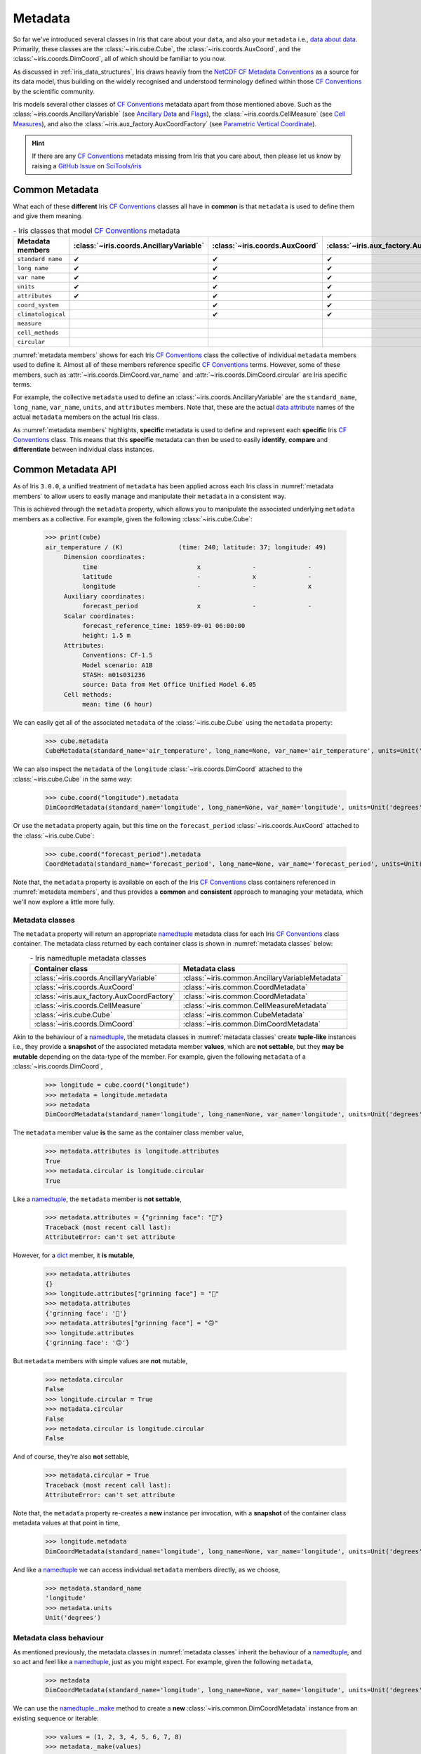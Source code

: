 ********
Metadata
********

So far we've introduced several classes in Iris that care about your ``data``,
and also your ``metadata`` i.e., `data about data`_. Primarily, these classes
are the :class:`~iris.cube.Cube`, the :class:`~iris.coords.AuxCoord`, and the
:class:`~iris.coords.DimCoord`, all of which should be familiar to you now.

As discussed in :ref:`iris_data_structures`, Iris draws heavily from the
`NetCDF CF Metadata Conventions`_ as a source for its data model, thus building
on the widely recognised and understood terminology defined within those
`CF Conventions`_ by the scientific community.

Iris models several other classes of `CF Conventions`_ metadata apart from
those mentioned above. Such as the :class:`~iris.coords.AncillaryVariable`
(see `Ancillary Data`_ and `Flags`_), the :class:`~iris.coords.CellMeasure`
(see `Cell Measures`_), and also the :class:`~iris.aux_factory.AuxCoordFactory`
(see `Parametric Vertical Coordinate`_).

.. hint::

    If there are any `CF Conventions`_ metadata missing from Iris that you
    care about, then please let us know by raising a `GitHub Issue`_ on
    `SciTools/iris`_


Common Metadata
===============

What each of these **different** Iris `CF Conventions`_ classes all have in
**common** is that ``metadata`` is used to define them and give them meaning.

.. _metadata members:
.. table:: - Iris classes that model `CF Conventions`_ metadata
   :widths: auto
   :align: center

   =================== ======================================= ============================== ========================================== ================================= ======================== ==============================
   Metadata members    :class:`~iris.coords.AncillaryVariable` :class:`~iris.coords.AuxCoord` :class:`~iris.aux_factory.AuxCoordFactory` :class:`~iris.coords.CellMeasure` :class:`~iris.cube.Cube` :class:`~iris.coords.DimCoord`
   =================== ======================================= ============================== ========================================== ================================= ======================== ==============================
   ``standard name``   ✔                                       ✔                              ✔                                          ✔                                 ✔                        ✔
   ``long name``       ✔                                       ✔                              ✔                                          ✔                                 ✔                        ✔
   ``var name``        ✔                                       ✔                              ✔                                          ✔                                 ✔                        ✔
   ``units``           ✔                                       ✔                              ✔                                          ✔                                 ✔                        ✔
   ``attributes``      ✔                                       ✔                              ✔                                          ✔                                 ✔                        ✔
   ``coord_system``                                            ✔                              ✔                                                                                                     ✔
   ``climatological``                                          ✔                              ✔                                                                                                     ✔
   ``measure``                                                                                                                           ✔
   ``cell_methods``                                                                                                                                                        ✔
   ``circular``                                                                                                                                                                                     ✔
   =================== ======================================= ============================== ========================================== ================================= ======================== ==============================

:numref:`metadata members` shows for each Iris `CF Conventions`_ class the
collective of individual ``metadata`` members used to define it. Almost all
of these members reference specific `CF Conventions`_ terms. However, some
of these members, such as :attr:`~iris.coords.DimCoord.var_name` and
:attr:`~iris.coords.DimCoord.circular` are Iris specific terms.

For example, the collective ``metadata`` used to define an
:class:`~iris.coords.AncillaryVariable` are the ``standard_name``, ``long_name``,
``var_name``, ``units``, and ``attributes`` members. Note that, these are the
actual `data attribute`_ names of the actual ``metadata`` members on the actual
Iris class.

As :numref:`metadata members` highlights, **specific** metadata is used to
define and represent each **specific** Iris `CF Conventions`_ class. This means
that this **specific** metadata can then be used to easily **identify**,
**compare** and **differentiate** between individual class instances.


Common Metadata API
===================

.. testsetup::

    import iris
    cube = iris.load_cube(iris.sample_data_path("A1B_north_america.nc"))

As of Iris ``3.0.0``, a unified treatment of ``metadata`` has been applied
across each Iris class in :numref:`metadata members` to allow users to easily
manage and manipulate their ``metadata`` in a consistent way.

This is achieved through the ``metadata`` property, which allows you to
manipulate the associated underlying ``metadata`` members as a collective.
For example, given the following :class:`~iris.cube.Cube`:

    >>> print(cube)
    air_temperature / (K)               (time: 240; latitude: 37; longitude: 49)
         Dimension coordinates:
              time                           x              -              -
              latitude                       -              x              -
              longitude                      -              -              x
         Auxiliary coordinates:
              forecast_period                x              -              -
         Scalar coordinates:
              forecast_reference_time: 1859-09-01 06:00:00
              height: 1.5 m
         Attributes:
              Conventions: CF-1.5
              Model scenario: A1B
              STASH: m01s03i236
              source: Data from Met Office Unified Model 6.05
         Cell methods:
              mean: time (6 hour)

We can easily get all of the associated ``metadata`` of the :class:`~iris.cube.Cube`
using the ``metadata`` property:

    >>> cube.metadata
    CubeMetadata(standard_name='air_temperature', long_name=None, var_name='air_temperature', units=Unit('K'), attributes={'Conventions': 'CF-1.5', 'STASH': STASH(model=1, section=3, item=236), 'Model scenario': 'A1B', 'source': 'Data from Met Office Unified Model 6.05'}, cell_methods=(CellMethod(method='mean', coord_names=('time',), intervals=('6 hour',), comments=()),))

We can also inspect the ``metadata`` of the ``longitude``
:class:`~iris.coords.DimCoord` attached to the :class:`~iris.cube.Cube` in the same way:

    >>> cube.coord("longitude").metadata
    DimCoordMetadata(standard_name='longitude', long_name=None, var_name='longitude', units=Unit('degrees'), attributes={}, coord_system=GeogCS(6371229.0), climatological=False, circular=False)

Or use the ``metadata`` property again, but this time on the ``forecast_period``
:class:`~iris.coords.AuxCoord` attached to the :class:`~iris.cube.Cube`:

    >>> cube.coord("forecast_period").metadata
    CoordMetadata(standard_name='forecast_period', long_name=None, var_name='forecast_period', units=Unit('hours'), attributes={}, coord_system=None, climatological=False)

Note that, the ``metadata`` property is available on each of the Iris `CF Conventions`_
class containers referenced in :numref:`metadata members`, and thus provides a **common**
and **consistent** approach to managing your metadata, which we'll now explore
a little more fully.


Metadata classes
----------------

The ``metadata`` property will return an appropriate `namedtuple`_ metadata class
for each Iris `CF Conventions`_ class container. The metadata class returned by
each container class is shown in :numref:`metadata classes` below:

.. _metadata classes:
.. table:: - Iris namedtuple metadata classes
   :widths: auto
   :align: center

   ========================================== ===============================================
   Container class                            Metadata class
   ========================================== ===============================================
   :class:`~iris.coords.AncillaryVariable`    :class:`~iris.common.AncillaryVariableMetadata`
   :class:`~iris.coords.AuxCoord`             :class:`~iris.common.CoordMetadata`
   :class:`~iris.aux_factory.AuxCoordFactory` :class:`~iris.common.CoordMetadata`
   :class:`~iris.coords.CellMeasure`          :class:`~iris.common.CellMeasureMetadata`
   :class:`~iris.cube.Cube`                   :class:`~iris.common.CubeMetadata`
   :class:`~iris.coords.DimCoord`             :class:`~iris.common.DimCoordMetadata`
   ========================================== ===============================================

Akin to the behaviour of a `namedtuple`_, the metadata classes in
:numref:`metadata classes` create **tuple-like** instances i.e., they provide a
**snapshot** of the associated metadata member **values**, which are **not
settable**, but they **may be mutable** depending on the data-type of the member.
For example, given the following ``metadata`` of a :class:`~iris.coords.DimCoord`,

    >>> longitude = cube.coord("longitude")
    >>> metadata = longitude.metadata
    >>> metadata
    DimCoordMetadata(standard_name='longitude', long_name=None, var_name='longitude', units=Unit('degrees'), attributes={}, coord_system=GeogCS(6371229.0), climatological=False, circular=False)

The ``metadata`` member value **is** the same as the container class member value,

    >>> metadata.attributes is longitude.attributes
    True
    >>> metadata.circular is longitude.circular
    True

Like a `namedtuple`_, the ``metadata`` member is **not settable**,

    >>> metadata.attributes = {"grinning face": "🙂"}
    Traceback (most recent call last):
    AttributeError: can't set attribute

However, for a `dict`_ member, it **is mutable**,

    >>> metadata.attributes
    {}
    >>> longitude.attributes["grinning face"] = "🙂"
    >>> metadata.attributes
    {'grinning face': '🙂'}
    >>> metadata.attributes["grinning face"] = "🙃"
    >>> longitude.attributes
    {'grinning face': '🙃'}

But ``metadata`` members with simple values are **not** mutable,

    >>> metadata.circular
    False
    >>> longitude.circular = True
    >>> metadata.circular
    False
    >>> metadata.circular is longitude.circular
    False

And of course, they're also **not** settable,

    >>> metadata.circular = True
    Traceback (most recent call last):
    AttributeError: can't set attribute

Note that, the ``metadata`` property re-creates a **new** instance per invocation,
with a **snapshot** of the container class metadata values at that point in time,

    >>> longitude.metadata
    DimCoordMetadata(standard_name='longitude', long_name=None, var_name='longitude', units=Unit('degrees'), attributes={'grinning face': '🙃'}, coord_system=GeogCS(6371229.0), climatological=False, circular=True)

And like a `namedtuple`_ we can access individual ``metadata`` members directly,
as we choose,

    >>> metadata.standard_name
    'longitude'
    >>> metadata.units
    Unit('degrees')


Metadata class behaviour
------------------------

As mentioned previously, the metadata classes in :numref:`metadata classes`
inherit the behaviour of a `namedtuple`_, and so act and feel like a `namedtuple`_,
just as you might expect. For example, given the following ``metadata``,

    >>> metadata
    DimCoordMetadata(standard_name='longitude', long_name=None, var_name='longitude', units=Unit('degrees'), attributes={'grinning face': '🙃'}, coord_system=GeogCS(6371229.0), climatological=False, circular=False)

We can use the `namedtuple._make`_ method to create a **new**
:class:`~iris.common.DimCoordMetadata` instance from an existing sequence
or iterable:

    >>> values = (1, 2, 3, 4, 5, 6, 7, 8)
    >>> metadata._make(values)
    DimCoordMetadata(standard_name=1, long_name=2, var_name=3, units=4, attributes=5, coord_system=6, climatological=7, circular=8)

Note that, `namedtuple._make`_ is a class method, and so it is possible to
create a **new** instance directly from the metadata class itself,

    >>> from iris.common import DimCoordMetadata
    >>> DimCoordMetadata._make(values)
    DimCoordMetadata(standard_name=1, long_name=2, var_name=3, units=4, attributes=5, coord_system=6, climatological=7, circular=8)

It is also possible to easily convert ``metadata`` to an `OrderedDict`_
using the `namedtuple._asdict`_ method. This can be particularly handy when a
standard Python built-in container is required to represent your ``metadata``,

    >>> metadata._asdict()
    OrderedDict([('standard_name', 'longitude'), ('long_name', None), ('var_name', 'longitude'), ('units', Unit('degrees')), ('attributes', {'grinning face': '🙃'}), ('coord_system', GeogCS(6371229.0)), ('climatological', False), ('circular', False)])

Using the `namedtuple._replace`_ method allows you to create a new metadata
class instance, but replacing specified members with **new** associated values,

    >>> metadata
    DimCoordMetadata(standard_name='longitude', long_name=None, var_name='longitude', units=Unit('degrees'), attributes={'grinning face': '🙃'}, coord_system=GeogCS(6371229.0), climatological=False, circular=False)
    >>> metadata._replace(standard_name=None, units=None)
    DimCoordMetadata(standard_name=None, long_name=None, var_name='longitude', units=None, attributes={'grinning face': '🙃'}, coord_system=GeogCS(6371229.0), climatological=False, circular=False)

Another very useful method from the `namedtuple`_ toolkit is `namedtuple._fields`_.
This method returns a tuple of strings listing the ``metadata`` members, in a
fixed order. This allows you to easily iterate over the metadata class members,
for what ever purpose you may require, e.g.,

    >>> metadata._fields
    ('standard_name', 'long_name', 'var_name', 'units', 'attributes', 'coord_system', 'climatological', 'circular')

    >>> tuple([getattr(metadata, member) for member in metadata._fields])
    ('longitude', None, 'longitude', Unit('degrees'), {'grinning face': '🙃'}, GeogCS(6371229.0), False, False)

    >>> tuple([getattr(metadata, member) for member in metadata._fields if member.endswith("name")])
    ('longitude', None, 'longitude')

Note that, `namedtuple._fields`_ is also a class method, so you don't need
an instance to determine the members of a metadata class, e.g.,

    >>> from iris.common import CubeMetadata
    >>> CubeMetadata._fields
    ('standard_name', 'long_name', 'var_name', 'units', 'attributes', 'cell_methods')

Aside from the benefit of metadata classes inheriting behaviour and state
from `namedtuple`_, further additional rich behaviour is also available,
which we explore next.


Richer metadata behaviour
-------------------------

.. testsetup:: richer-metadata

    import iris
    import numpy as np
    from iris.common import CoordMetadata
    cube = iris.load_cube(iris.sample_data_path("A1B_north_america.nc"))
    longitude = cube.coord("longitude")

The metadata classes from :numref:`metadata classes` support additional behaviour
above and beyond that of the  standard Python `namedtuple`_, which allows you to
easily **compare**, **combine**, **convert** and understand the **difference**
between your ``metadata`` instances.


.. _metadata equality:

Metadata equality
^^^^^^^^^^^^^^^^^

The metadata classes support both **equality** (``__eq__``) and **inequality**
(``__ne__``), but no other `rich comparison`_ operators are implemented.
This is simply because there is no obvious ordering to any collective of metadata
members, as defined in :numref:`metadata members`.

For example, given the following :class:`~iris.coords.DimCoord`,

.. doctest:: richer-metadata

    >>> longitude.metadata
    DimCoordMetadata(standard_name='longitude', long_name=None, var_name='longitude', units=Unit('degrees'), attributes={}, coord_system=GeogCS(6371229.0), climatological=False, circular=False)

We can compare ``metadata`` using the ``==`` operator, as you may naturally
expect,

.. doctest:: richer-metadata

    >>> longitude.metadata == longitude.metadata
    True

Or alternatively, using the ``equal`` method instead,

.. doctest:: richer-metadata

    >>> longitude.metadata.equal(longitude.metadata)
    True


Strict equality
"""""""""""""""

By default, metadata class equality will perform a **strict** comparison between
each associated ``metadata`` member. If **any** ``metadata`` member has a
different value, then the result of the operation will be ``False``. For example,

.. doctest:: richer-metadata

    >>> other = longitude.metadata._replace(standard_name=None)
    >>> other
    DimCoordMetadata(standard_name=None, long_name=None, var_name='longitude', units=Unit('degrees'), attributes={}, coord_system=GeogCS(6371229.0), climatological=False, circular=False)
    >>> longitude.metadata == other
    False

.. doctest:: richer-metadata

    >>> longitude.attributes = {"grinning face": "🙂"}
    >>> other = longitude.metadata._replace(attributes={"grinning face":  "🙃"})
    >>> other
    DimCoordMetadata(standard_name='longitude', long_name=None, var_name='longitude', units=Unit('degrees'), attributes={'grinning face': '🙃'}, coord_system=GeogCS(6371229.0), climatological=False, circular=False)
    >>> longitude.metadata == other
    False

Note that, although the ``==`` operator and the ``equal`` method are
functionally equivalent, the ``equal`` method also provides a means
to support **lenient** equality, as discussed in :ref:`lenient metadata`.

One further point worth highlighting, is that thanks to some real world `NetCDF`_
data feeds, `NumPy`_ scalars and arrays can legitimately appear in the
``attributes`` dictionary of some Iris metadata class instances. Normally,
this would cause issues,

.. doctest:: richer-metadata

    >>> simply = {"one": np.int(1), "two": np.array([1.0, 2.0])}
    >>> simply
    {'one': 1, 'two': array([1., 2.])}
    >>> fruity = {"one": np.int(1), "two": np.array([1.0, 2.0])}
    >>> fruity
    {'one': 1, 'two': array([1., 2.])}
    >>> simply == fruity
    Traceback (most recent call last):
    ValueError: The truth value of an array with more than one element is ambiguous. Use a.any() or a.all()

However, metadata class equality is rich enough to handle this eventuality,

.. doctest:: richer-metadata

    >>> metadata1 = cube.metadata._replace(attributes=simply)
    >>> metadata2 = cube.metadata._replace(attributes=fruity)
    >>> metadata1
    CubeMetadata(standard_name='air_temperature', long_name=None, var_name='air_temperature', units=Unit('K'), attributes={'one': 1, 'two': array([1., 2.])}, cell_methods=(CellMethod(method='mean', coord_names=('time',), intervals=('6 hour',), comments=()),))
    >>> metadata2
    CubeMetadata(standard_name='air_temperature', long_name=None, var_name='air_temperature', units=Unit('K'), attributes={'one': 1, 'two': array([1., 2.])}, cell_methods=(CellMethod(method='mean', coord_names=('time',), intervals=('6 hour',), comments=()),))

.. doctest:: richer-metadata

    >>> metadata1 == metadata2
    True

.. doctest:: richer-metadata

    >>> metadata2 = cube.metadata._replace(attributes={"one": np.int(1), "two": np.array([0.1, 0.2])})
    >>> metadata1 == metadata2
    False


Comparing like with like
""""""""""""""""""""""""

So far in our journey through metadata class equality, we have only considered
cases where the operands are instances of the **same** type. It is possible to
compare instances of **different** metadata classes, but the result will always
be ``False``,

.. doctest:: richer-metadata

    >>> cube.metadata == longitude.metadata
    False

As you can see from :numref:`metadata members`, this is simply because each
metadata class contains **different** members. However, there is an exception
to the rule...

Support is provided for comparing :class:`~iris.common.CoordMetadata`
and :class:`~iris.common.DimCoordMetadata`. For example, consider the
following :class:`~iris.common.DimCoordMetadata`,

.. doctest:: richer-metadata

    >>> latitude = cube.coord("latitude")
    >>> latitude.metadata
    DimCoordMetadata(standard_name='latitude', long_name=None, var_name='latitude', units=Unit('degrees'), attributes={}, coord_system=GeogCS(6371229.0), climatological=False, circular=False)

Next we create a new :class:`~iris.common.CoordMetadata` instance from
the :class:`~iris.common.DimCoordMetadata` instance,

.. doctest:: richer-metadata

    >>> kwargs = latitude.metadata._asdict()
    >>> del kwargs["circular"]
    >>> metadata = CoordMetadata(**kwargs)
    >>> metadata
    CoordMetadata(standard_name='latitude', long_name=None, var_name='latitude', units=Unit('degrees'), attributes={}, coord_system=GeogCS(6371229.0), climatological=False)

.. hint::

    Alternatively, use the ``from_metadata`` class method instead, see
    :ref:`metadata conversion`.

Comparing the instances confirms that equality is indeed supported between
:class:`~iris.common.DimCoordMetadata` and :class:`~iris.common.CoordMetadata`
classes,

.. doctest:: richer-metadata

    >>> latitude.metadata == metadata
    True

The reason for this behaviour is primarily historical. The ``circular``
member has **never** been used by the ``__eq__`` operator when comparing an
:class:`~iris.coords.AuxCoord` and a :class:`~iris.coords.DimCoord`. Therefore
for consistency, this behaviour is also extended to ``__eq__`` for the associated
container metadata classes.

However, note that the ``circular`` member **is used** by the ``__eq__`` operator
when comparing one :class:`~iris.coords.DimCoord` to another. This also applies
when comparing :class:`~iris.common.DimCoordMetadata`.

This exception to the rule :ref:`equality <metadata equality>` also applies to
the :ref:`combine <metadata combine>`, :ref:`difference <metadata difference>`,
and :ref:`from_metadata <metadata conversion>` methods of metadata classes.


.. _metadata difference:

Metadata difference
^^^^^^^^^^^^^^^^^^^

Being able to compare metadata is valuable. Particularly when we have the
convenience of being able to do this easily with metadata classes. However,
when the result of comparing two instances of metadata is ``False``, then
the next obvious question is, "**What's the difference?**"

Well, this is where we pull the ``difference`` method out of the toolbox.
First, let's create some ``metadata`` to compare,

.. doctest:: richer-metadata

    >>> longitude = cube.coord("longitude")
    >>> longitude.metadata
    DimCoordMetadata(standard_name='longitude', long_name=None, var_name='longitude', units=Unit('degrees'), attributes={'grinning face': '🙂'}, coord_system=GeogCS(6371229.0), climatological=False, circular=False)

Now, we replace some members of the :class:`~iris.common.DimCoordMetadata` with
different values,

.. doctest:: richer-metadata

    >>> from cf_units import Unit
    >>> metadata = longitude.metadata._replace(long_name="lon", var_name="lon", units=Unit("radians"))
    >>> metadata
    DimCoordMetadata(standard_name='longitude', long_name='lon', var_name='lon', units=Unit('radians'), attributes={'grinning face': '🙂'}, coord_system=GeogCS(6371229.0), climatological=False, circular=False)

First, confirm that the ``metadata`` is different,

.. doctest:: richer-metadata

    >>> longitude.metadata != metadata
    True

As expected, the ``metadata`` is different. Now, let's answer the question,
"**What's the difference?**",

.. doctest:: richer-metadata

    >>> longitude.metadata.difference(metadata)
    DimCoordMetadata(standard_name=None, long_name=(None, 'lon'), var_name=('longitude', 'lon'), units=(Unit('degrees'), Unit('radians')), attributes=None, coord_system=None, climatological=None, circular=None)

The ``difference`` method returns a :class:`~iris.common.DimCoordMetadata` instance, when
there is **at least** one ``metadata`` member with a different value, where,

- ``None`` means that there was **no** difference for the member,
- a ``tuple`` containing the two different associated values for the member.

Given our example, only the ``long_name``, ``var_name`` and ``units`` members
have different values, as expected. Note that, the order of the member ``tuple``
values is the same order of the metadata class instances being compared, e.g.,

.. doctest:: richer-metadata

    >>> metadata.difference(longitude.metadata)
    DimCoordMetadata(standard_name=None, long_name=('lon', None), var_name=('lon', 'longitude'), units=(Unit('radians'), Unit('degrees')), attributes=None, coord_system=None, climatological=None, circular=None)

Also, when the ``metadata`` being compared is identical, then ``None`` is simply returned,

.. doctest:: richer-metadata

    >>> metadata.difference(metadata) is None
    True

It's worth highlighting that for the ``attributes`` `dict`_ member, only those keys
with **different values** or **missing keys** will be returned by the ``difference``
method. For example, let's customise the ``attributes`` member of the following
:class:`~iris.common.DimCoordMetadata` to compare against,

.. doctest:: richer-metadata

    >>> attributes = {"grinning face": "😀", "neutral face": "😐"}
    >>> longitude.attributes = attributes
    >>> longitude.metadata
    DimCoordMetadata(standard_name='longitude', long_name=None, var_name='longitude', units=Unit('degrees'), attributes={'grinning face': '😀', 'neutral face': '😐'}, coord_system=GeogCS(6371229.0), climatological=False, circular=False)

Then create another :class:`~iris.common.DimCoordMetadata` with a different
``attributes`` `dict`_, namely,

- the ``grinning face`` key has the same value,
- the ``neutral face`` key has a different value, and
- the ``upside-down face`` key is new

.. doctest:: richer-metadata

    >>> attributes = {"grinning face": "😀", "neutral face": "😜", "upside-down face": "🙃"}
    >>> metadata = longitude.metadata._replace(attributes=attributes)
    >>> metadata
    DimCoordMetadata(standard_name='longitude', long_name=None, var_name='longitude', units=Unit('degrees'), attributes={'grinning face': '😀', 'neutral face': '😜', 'upside-down face': '🙃'}, coord_system=GeogCS(6371229.0), climatological=False, circular=False)

Now, let's compare the two above instances for differences, and see what we get,

.. doctest:: richer-metadata

    >>> longitude.metadata.difference(metadata)  # doctest: +SKIP
    DimCoordMetadata(standard_name=None, long_name=None, var_name=None, units=None, attributes=({'neutral face': '😐'}, {'neutral face': '😜', 'upside-down face': '🙃'}), coord_system=None, climatological=None, circular=None)


.. _metadata combine:

Metadata combination
^^^^^^^^^^^^^^^^^^^^

*Lorem ipsum dolor sit amet, consectetur adipiscing elit. Ut venenatis venenatis massa, a vestibulum lacus porta quis. Vivamus mattis augue id mauris porttitor, in ultricies lorem porttitor. Nulla facilisi. Curabitur.*


.. _metadata conversion:

Metadata conversion
^^^^^^^^^^^^^^^^^^^

*Nulla facilisi. Etiam tortor est, posuere ac risus vitae, ornare viverra est. Ut dapibus feugiat nibh, cursus efficitur ex pulvinar id. Vestibulum ante ipsum primis in faucibus orci luctus et.*


Metadata assignment
^^^^^^^^^^^^^^^^^^^

*Vestibulum maximus eleifend suscipit. Quisque vel tempor turpis. Nulla justo nulla, finibus sed tristique quis, tempor vel leo. Aenean molestie pharetra nisl sed ultrices. Fusce gravida consequat est at vehicula.*


.. _lenient metadata:

Lenient metadata
================

*Fusce laoreet orci sem, nec consectetur tortor malesuada sit amet. Ut gravida venenatis enim non porttitor. Morbi varius ipsum consequat tortor feugiat, eu facilisis dui faucibus. Duis pretium lacus ullamcorper.*



.. _data about data: https://en.wikipedia.org/wiki/Metadata
.. _data attribute: https://docs.python.org/3/tutorial/classes.html#instance-objects
.. _dict: https://docs.python.org/3/library/stdtypes.html#mapping-types-dict
.. _Ancillary Data: https://cfconventions.org/Data/cf-conventions/cf-conventions-1.8/cf-conventions.html#ancillary-data
.. _CF Conventions: https://cfconventions.org/
.. _Cell Measures: https://cfconventions.org/Data/cf-conventions/cf-conventions-1.8/cf-conventions.html#cell-measures
.. _Flags: https://cfconventions.org/Data/cf-conventions/cf-conventions-1.8/cf-conventions.html#flags
.. _GitHub Issue: https://github.com/SciTools/iris/issues/new/choose
.. _namedtuple: https://docs.python.org/3/library/collections.html#collections.namedtuple
.. _namedtuple._make: https://docs.python.org/3/library/collections.html#collections.somenamedtuple._make
.. _namedtuple._asdict: https://docs.python.org/3/library/collections.html#collections.somenamedtuple._asdict
.. _namedtuple._replace: https://docs.python.org/3/library/collections.html#collections.somenamedtuple._replace
.. _namedtuple._fields: https://docs.python.org/3/library/collections.html#collections.somenamedtuple._fields
.. _NetCDF: https://www.unidata.ucar.edu/software/netcdf/
.. _NetCDF CF Metadata Conventions: https://cfconventions.org/
.. _NumPy: https://github.com/numpy/numpy
.. _OrderedDict: https://docs.python.org/3/library/collections.html#collections.OrderedDict
.. _Parametric Vertical Coordinate: https://cfconventions.org/Data/cf-conventions/cf-conventions-1.8/cf-conventions.html#parametric-vertical-coordinate
.. _rich comparison: https://www.python.org/dev/peps/pep-0207/
.. _SciTools/iris: https://github.com/SciTools/iris#-----
